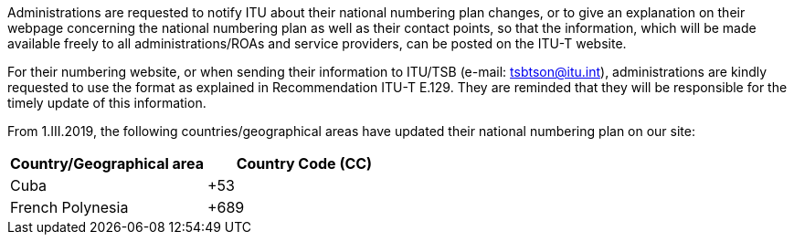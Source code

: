 Administrations are requested to notify ITU about their national numbering plan changes,
or to give an explanation on their webpage concerning the national numbering plan
as well as their contact points, so that the information,
which will be made available freely to all administrations/ROAs and service providers,
can be posted on the ITU-T website.

For their numbering website, or when sending their information to ITU/TSB
(e-mail: mailto:tsbtson@itu/.int[tsbtson@itu.int]),
administrations are kindly requested to use the format as explained
in Recommendation ITU-T E.129.
They are reminded that they will be responsible for the timely update of this information.

From 1.III.2019, the following countries/geographical areas
have updated their national numbering plan on our site:

|===
h| Country/Geographical area h| Country Code (CC)
| Cuba | +53
| French Polynesia | +689
|===
